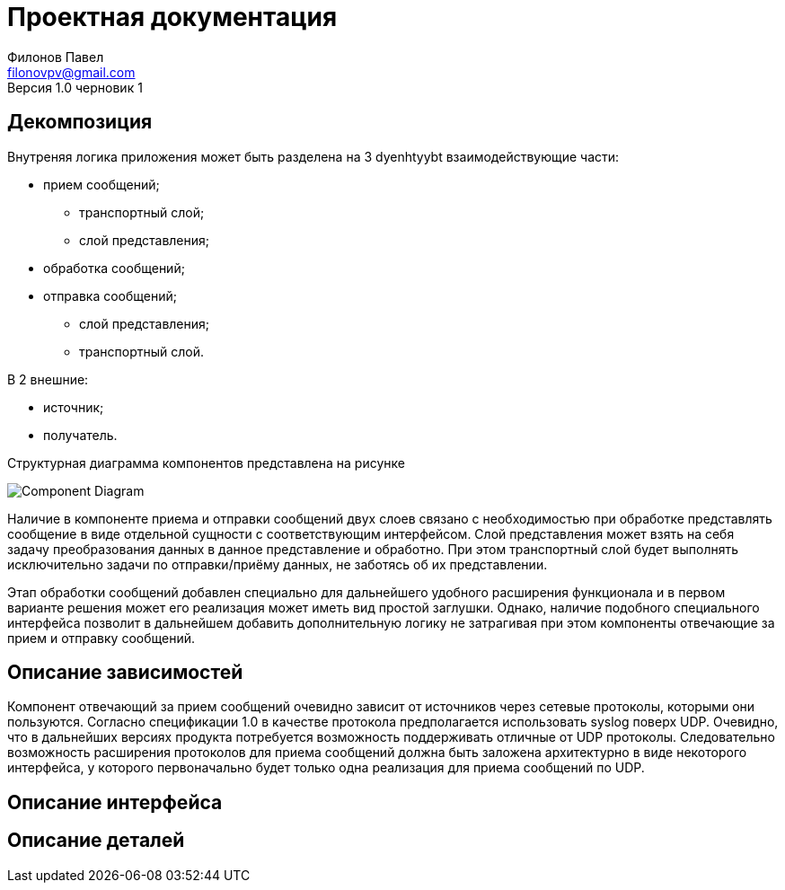 = Проектная документация
Филонов Павел <filonovpv@gmail.com>
Версия 1.0 черновик 1

== Декомпозиция

Внутреняя логика приложения может быть разделена на 3 dyenhtyybt взаимодействующие
части:

    * прием сообщений;
    ** транспортный слой;
    ** слой представления;
    * обработка сообщений;
    * отправка сообщений;
    ** слой представления;
    ** транспортный слой.

B 2 внешние:

    * источник;
    * получатель.

Структурная диаграмма компонентов представлена на рисунке

image:fig/decomposition.png["Component Diagram"]

Наличие в компоненте приема и отправки сообщений двух слоев связано с необходимостью при обработке представлять сообщение в виде отдельной сущности с соответствующим интерфейсом. Слой представления может взять на себя задачу преобразования данных в данное представление и обработно. 
При этом транспортный слой будет выполнять исключительно задачи по отправки/приёму данных, не заботясь об их представлении.

Этап обработки сообщений добавлен специально для дальнейшего удобного
расширения функционала и в первом варианте решения может его реализация может иметь вид простой заглушки. Однако, наличие подобного специального интерфейса позволит в дальнейшем добавить дополнительную логику не затрагивая при этом компоненты отвечающие за прием и отправку сообщений.

== Описание зависимостей

Компонент отвечающий за прием сообщений очевидно зависит от источников через сетевые протоколы, которыми они пользуются. Согласно спецификации 1.0 в качестве протокола предполагается использовать syslog поверх UDP. Очевидно, что в дальнейших версиях продукта потребуется возможность поддерживать отличные от UDP протоколы. Следовательно возможность расширения протоколов для приема сообщений должна быть заложена архитектурно в виде некоторого интерфейса, у которого первоначально будет только одна реализация для приема сообщений по UDP.



== Описание интерфейса

== Описание деталей

